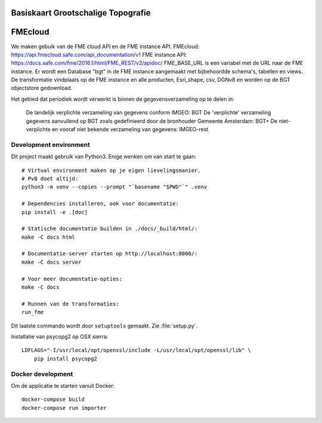 .. reference this page as :ref:`index` (from which it's included)

Basiskaart Grootschalige Topografie
===================================

.. highlight:: bash

FMEcloud
===================================
We maken gebuik van de FME cloud API en de FME instance API.
FMEcloud: https://api.fmecloud.safe.com/api_documentation/v1
FME instance API: https://docs.safe.com/fme/2016.1/html/FME_REST/v2/apidoc/
FME_BASE_URL is een variabel met de URL naar de FME instance.
Er wordt een Database "bgt" in de FME instance aangemaakt met bijbehoordde schema's, tabellen en views.
De transformatie vindplaats op de FME instance en alle producten, Esri_shape, csv, DGNv8 en worden op de BGT objectstore gedownload.

Het gebied dat periodiek wordt verwerkt is binnen de gegevensverzameling op te delen in:

    De landelijk verplichte verzameling van gegevens conform IMGEO: BGT
    De 'verplichte' verzameling gegevens aanvullend op BGT zoals gedefinieerd door de bronhouder Gemeente Amsterdam: BGT+
    De niet-verplichte en vooraf niet bekende verzameling van gegevens: IMGEO-rest



Development environment
-----------------------

Dit project maakt gebruik van Python3. Enige wenken om van start te gaan::

    # Virtual environment maken op je eigen lievelingsmanier.
    # PvB doet altijd:
    python3 -m venv --copies --prompt "`basename "$PWD"`" .venv

    # Dependencies installeren, ook voor documentatie:
    pip install -e .[doc]

    # Statische documentatie builden in ./docs/_build/html/:
    make -C docs html

    # Documentatie-server starten op http://localhost:8000/:
    make -C docs server

    # Voor meer documentatie-opties:
    make -C docs

    # Runnen van de transformaties:
    run_fme

Dit laatste commando wordt door ``setuptools`` gemaakt. Zie :file:`setup.py`.

Installatie van psycopg2 op OSX sierra::

    LDFLAGS="-I/usr/local/opt/openssl/include -L/usr/local/opt/openssl/lib" \
        pip install psycopg2

.. todo::

    @thijs Kan dit niet weg? Het is heel specifiek voor ``homebrew`` gebruikers
    die hun homebrew-openssl versie niet standaard in hun LDFLAGS hebben staan.


Docker development
------------------

Om de applicatie te starten vanuit Docker::

    docker-compose build
    docker-compose run importer

